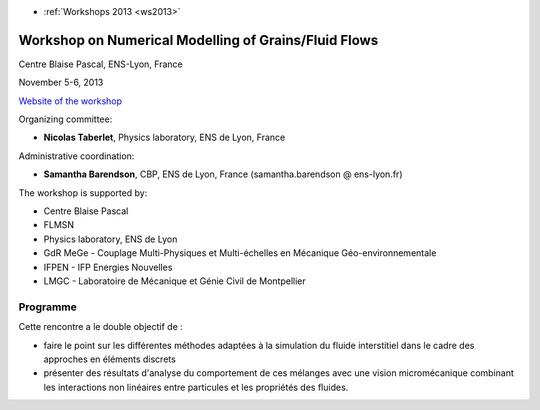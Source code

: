 .. _wnmgff:

* :ref:`Workshops 2013 <ws2013>`

Workshop on Numerical Modelling of Grains/Fluid Flows
=====================================================

.. image:: ../../../_static/Animations/WS/image_2_fluidgrains.jpg
  :class: img-float pe-1
  :width: 180px
  :alt: Image Fluidgrains

Centre Blaise Pascal, ENS-Lyon, France 

November 5-6, 2013  

`Website of the workshop <http://fluidgrains.sciencesconf.org/>`_

Organizing committee:
  
* **Nicolas Taberlet**, Physics laboratory, ENS de Lyon, France

Administrative coordination:
  
* **Samantha Barendson**, CBP, ENS de Lyon, France (samantha.barendson @ ens-lyon.fr)

The workshop is supported by:

* Centre Blaise Pascal
* FLMSN
* Physics laboratory, ENS de Lyon
* GdR MeGe - Couplage Multi-Physiques et Multi-échelles en Mécanique Géo-environnementale
* IFPEN - IFP Energies Nouvelles
* LMGC - Laboratoire de Mécanique et Génie Civil de Montpellier

Programme 
---------

Cette rencontre a le double objectif de :

- faire le point sur les différentes méthodes adaptées à la simulation du fluide interstitiel dans le cadre des approches en éléments discrets
- présenter des résultats d'analyse du comportement de ces mélanges avec une vision micromécanique combinant les interactions non linéaires entre particules et les propriétés des fluides.